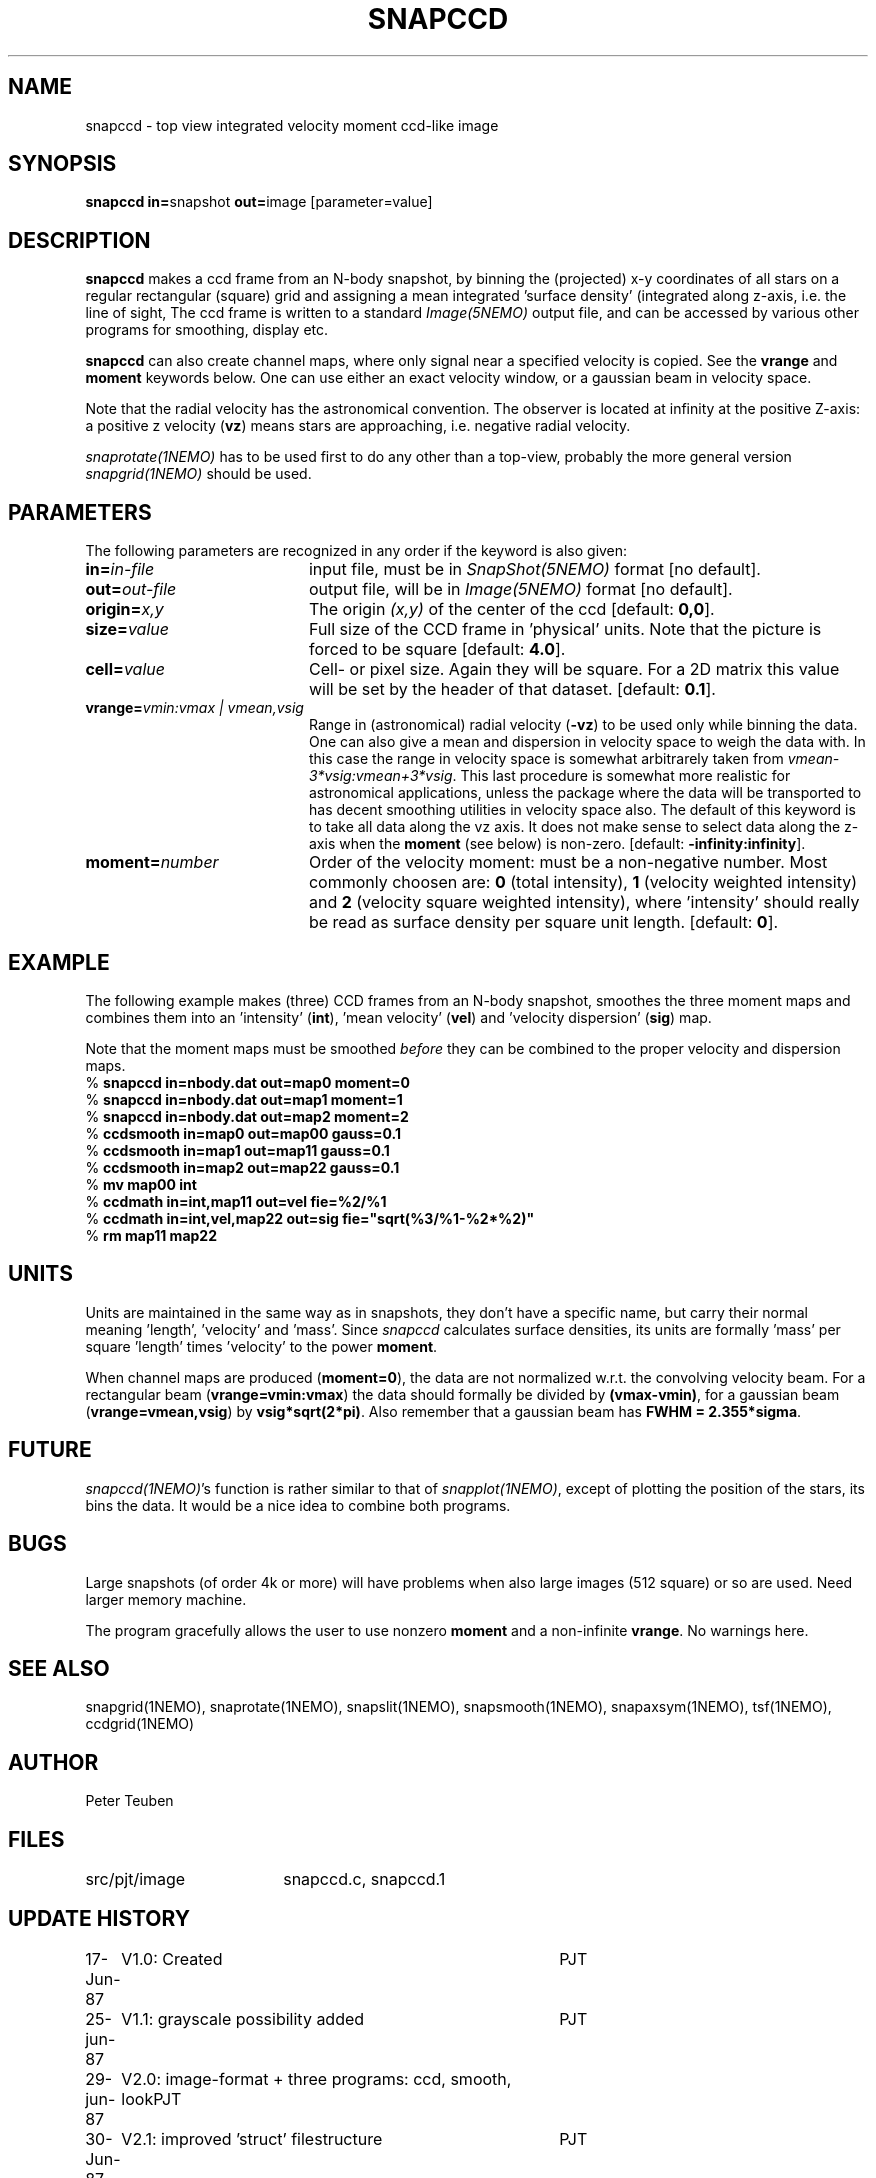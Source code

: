 .TH SNAPCCD 1NEMO "30 January 1989"
.SH NAME
snapccd \- top view integrated velocity moment ccd-like image
.SH SYNOPSIS
.PP
\fBsnapccd in=\fPsnapshot \fBout=\fPimage [parameter=value]
.SH DESCRIPTION
\fBsnapccd\fP makes a ccd frame from an N-body snapshot, by
binning the (projected) x-y coordinates of all stars on a regular 
rectangular (square) grid and
assigning a mean integrated 'surface density' (integrated along z-axis, i.e. 
the line of sight,
The ccd frame is written to a standard \fIImage(5NEMO)\fP output file, and can
be accessed by various other programs for smoothing, display etc.
.PP
\fBsnapccd\fP can also create channel maps, where only signal near a
specified velocity is copied. See the \fBvrange\fP and \fBmoment\fP
keywords below. One can use either an exact velocity window, or
a gaussian beam in velocity space.
.PP
Note that the radial velocity has the astronomical convention. The observer
is located at infinity at the positive Z-axis: a positive z velocity
(\fBvz\fP) means stars are approaching, i.e. negative radial velocity.
.PP
\fIsnaprotate(1NEMO)\fP has to be used first to do any other than a top-view,
probably the more general version \fIsnapgrid(1NEMO)\fP should be used.
.SH PARAMETERS
The following parameters are recognized in any order if the keyword is also
given:
.TP 20
\fBin=\fIin-file\fP
input file, must be in \fISnapShot(5NEMO)\fP format [no default].
.TP
\fBout=\fIout-file\fP
output file, will be in \fIImage(5NEMO)\fP format [no default].
.TP
\fBorigin=\fIx,y\fP
The origin \fI(x,y)\fP of the center of the ccd [default: \fB0,0\fP].
.TP
\fBsize=\fIvalue\fP
Full size of the CCD frame in 'physical' units. Note that the picture 
is forced to be square [default: \fB4.0\fP].
.TP
\fBcell=\fIvalue\fP
Cell- or pixel size. Again they will be square. For a 2D matrix
this value will be set by the header of that dataset.
[default: \fB0.1\fP].
.TP
\fBvrange=\fIvmin:vmax | vmean,vsig\fP
Range in (astronomical) radial velocity (\fB-vz\fP) to be used
only while binning the data. One can also give a mean and dispersion
in velocity space to weigh the data with. In this case the range in
velocity space is somewhat arbitrarely taken from
\fIvmean-3*vsig:vmean+3*vsig\fP. This last procedure is somewhat more
realistic for astronomical applications, unless the package where the
data will be transported to has decent smoothing utilities in velocity
space also. 
The default of this keyword is to take all data along the vz axis.
It does not make sense to select data along the z-axis when the
\fBmoment\fP (see below) is non-zero. [default: \fB-infinity:infinity\fP].
.TP
\fBmoment=\fInumber\fP
Order of the velocity moment: must be a non-negative number.
Most commonly choosen are: \fB0\fP (total intensity), \fB1\fP 
(velocity weighted intensity) and \fB2\fP (velocity square weighted intensity),
where 'intensity' should really be read as surface density per square unit length.
[default: \fB0\fP].
.SH EXAMPLE
The following example makes (three) CCD frames from an N-body snapshot,
smoothes the three moment maps
and combines them into an 'intensity' (\fBint\fP), 'mean velocity' (\fBvel\fP)
and 'velocity dispersion' (\fBsig\fP) map. 
.PP
Note that the moment maps must be smoothed \fIbefore\fP they
can be combined to the proper velocity and dispersion maps.
.nf
   % \fBsnapccd in=nbody.dat out=map0 moment=0\fP
   % \fBsnapccd in=nbody.dat out=map1 moment=1\fP
   % \fBsnapccd in=nbody.dat out=map2 moment=2\fP
   % \fBccdsmooth in=map0 out=map00 gauss=0.1\fP
   % \fBccdsmooth in=map1 out=map11 gauss=0.1\fP
   % \fBccdsmooth in=map2 out=map22 gauss=0.1\fP
   % \fBmv map00 int\fP
   % \fBccdmath in=int,map11     out=vel  fie=%2/%1\fP
   % \fBccdmath in=int,vel,map22 out=sig  fie="sqrt(%3/%1-%2*%2)"\fP
   % \fBrm map11 map22\fP
\fP
.fi
.SH UNITS
Units are maintained in the same way as in snapshots, they don't have
a specific name, but carry their normal meaning 'length', 'velocity'
and 'mass'. Since \fIsnapccd\fP calculates surface densities,
its units are formally 'mass' per square 'length' times 'velocity'
to the power \fBmoment\fP. 
.PP
When channel maps are produced (\fBmoment=0\fP), 
the data are not normalized w.r.t. the
convolving velocity beam. For a rectangular beam (\fBvrange=vmin:vmax\fP)
the data should formally be divided by \fB(vmax-vmin)\fP, for a 
gaussian beam (\fBvrange=vmean,vsig\fP) by \fBvsig*sqrt(2*pi)\fP.
Also remember that a gaussian beam has \fBFWHM = 2.355*sigma\fP.
.SH FUTURE
\fIsnapccd(1NEMO)\fP's function is rather similar to that of
\fIsnapplot(1NEMO)\fP,
except of plotting the position of the stars, its bins the data.
It would be a nice idea to combine both programs.
.SH BUGS
Large snapshots (of order 4k or more) will have problems when also
large images (512 square) or so are used. Need larger memory machine.
.PP
The program gracefully allows the user to use nonzero \fBmoment\fP
and a non-infinite \fBvrange\fP. No warnings here.
.SH "SEE ALSO"
snapgrid(1NEMO), 
snaprotate(1NEMO), snapslit(1NEMO), snapsmooth(1NEMO), snapaxsym(1NEMO), 
tsf(1NEMO), ccdgrid(1NEMO)
.SH AUTHOR
Peter Teuben
.SH FILES
.nf
.ta +2.5i
src/pjt/image	snapccd.c, snapccd.1
.fi
.SH "UPDATE HISTORY"
.nf
.ta +1.0i +4.0i
17-Jun-87	V1.0: Created	PJT
25-jun-87	V1.1: grayscale possibility added	PJT
29-jun-87	V2.0: image-format + three programs: ccd, smooth, look	PJT
30-Jun-87	V2.1: improved 'struct' filestructure	PJT
 1-Jul-87	V2.2: added velocity-moments option 	PJT
 8-jul-87	V2.4: proper defn. of cell position	PJT
 9-Mar-88	V3.0: added data history		PJT
 1-jun-88	V4.0: new filestruct, renamed programname	PJT
22-dec-88	V4.1: channel maps can be produces, keyword vrange	PJT
30-jan-89	V4.2: vel is now Zmin, also proper dimensions	PJT
.fi
